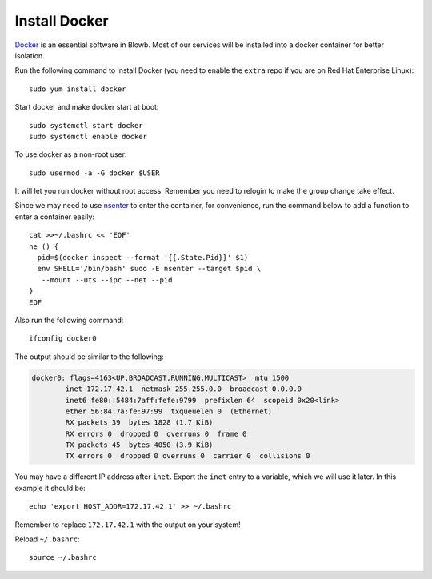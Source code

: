 Install Docker
==============

`Docker`_ is an essential software in Blowb. Most of our services will be installed into a docker
container for better isolation.

Run the following command to install Docker (you need to enable the ``extra`` repo if you are on Red Hat Enterprise
Linux):
::

   sudo yum install docker

Start docker and make docker start at boot:
::

   sudo systemctl start docker
   sudo systemctl enable docker

To use docker as a non-root user:
::

    sudo usermod -a -G docker $USER

It will let you run docker without root access. Remember you need to relogin to make the group
change take effect.

Since we may need to use `nsenter`_ to enter the container, for convenience, run the command below
to add a function to enter a container easily:
::

   cat >>~/.bashrc << 'EOF'
   ne () {
     pid=$(docker inspect --format '{{.State.Pid}}' $1)
     env SHELL='/bin/bash' sudo -E nsenter --target $pid \
      --mount --uts --ipc --net --pid
   }
   EOF

Also run the following command:
::

   ifconfig docker0

The output should be similar to the following:

.. code-block:: none

    docker0: flags=4163<UP,BROADCAST,RUNNING,MULTICAST>  mtu 1500
            inet 172.17.42.1  netmask 255.255.0.0  broadcast 0.0.0.0
            inet6 fe80::5484:7aff:fefe:9799  prefixlen 64  scopeid 0x20<link>
            ether 56:84:7a:fe:97:99  txqueuelen 0  (Ethernet)
            RX packets 39  bytes 1828 (1.7 KiB)
            RX errors 0  dropped 0  overruns 0  frame 0
            TX packets 45  bytes 4050 (3.9 KiB)
            TX errors 0  dropped 0 overruns 0  carrier 0  collisions 0

You may have a different IP address after ``inet``. Export the ``inet`` entry to a variable, which
we will use it later. In this example it should be:
::

   echo 'export HOST_ADDR=172.17.42.1' >> ~/.bashrc

Remember to replace ``172.17.42.1`` with the output on your system!

Reload ``~/.bashrc``:
::

   source ~/.bashrc

.. _Docker: https://www.docker.com
.. _nsenter: http://blog.docker.com/tag/nsenter/
